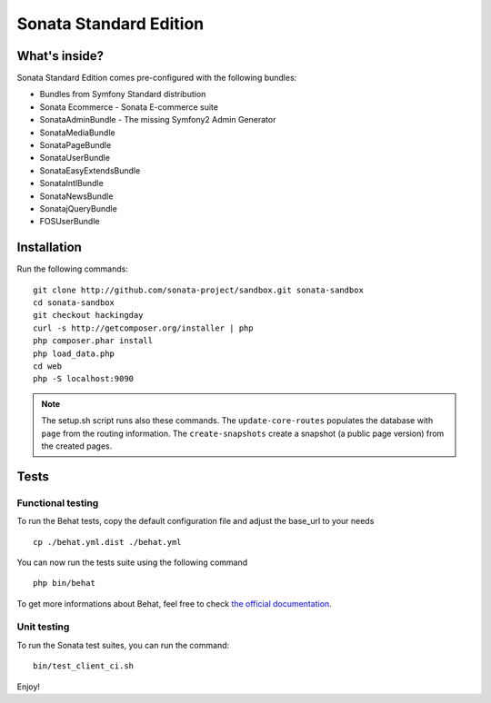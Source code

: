 Sonata Standard Edition
=======================

What's inside?
--------------

Sonata Standard Edition comes pre-configured with the following bundles:

* Bundles from Symfony Standard distribution
* Sonata Ecommerce - Sonata E-commerce suite
* SonataAdminBundle - The missing Symfony2 Admin Generator
* SonataMediaBundle
* SonataPageBundle
* SonataUserBundle
* SonataEasyExtendsBundle
* SonataIntlBundle
* SonataNewsBundle
* SonatajQueryBundle
* FOSUserBundle

Installation
------------

Run the following commands::

    git clone http://github.com/sonata-project/sandbox.git sonata-sandbox
    cd sonata-sandbox
    git checkout hackingday
    curl -s http://getcomposer.org/installer | php
    php composer.phar install
    php load_data.php
    cd web
    php -S localhost:9090

.. note::

    The setup.sh script runs also these commands.
    The ``update-core-routes`` populates the database with ``page`` from the routing information.
    The ``create-snapshots`` create a snapshot (a public page version) from the created pages.

Tests
-----

Functional testing
~~~~~~~~~~~~~~~~~~

To run the Behat tests, copy the default configuration file and adjust the base_url to your needs
::

    cp ./behat.yml.dist ./behat.yml

You can now run the tests suite using the following command
::

    php bin/behat

To get more informations about Behat, feel free to check `the official documentation
<http://docs.behat.org/>`_.


Unit testing
~~~~~~~~~~~~

To run the Sonata test suites, you can run the command::

    bin/test_client_ci.sh

Enjoy!
